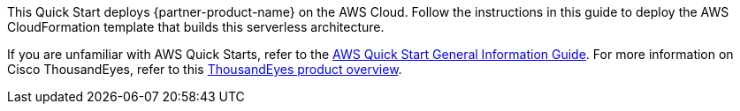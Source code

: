 This Quick Start deploys {partner-product-name} on the AWS Cloud. Follow the instructions in this guide to deploy the AWS CloudFormation template that builds this serverless architecture.

If you are unfamiliar with AWS Quick Starts, refer to the https://fwd.aws/rA69w?[AWS Quick Start General Information Guide^]. For more information on Cisco ThousandEyes, refer to this https://www.thousandeyes.com/resources/product-overview-video[ThousandEyes product overview^].
